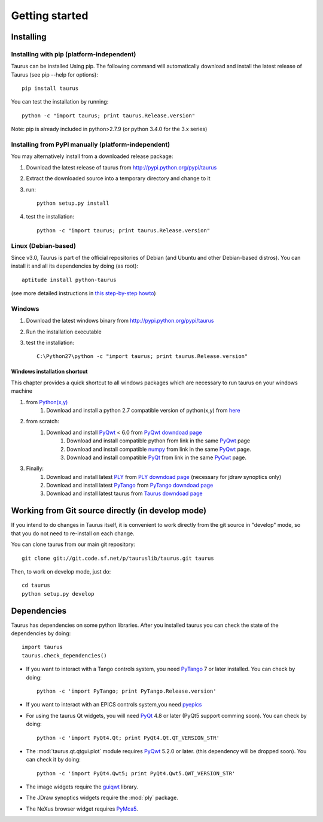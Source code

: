 
.. _getting_started:

===============
Getting started
===============

.. _installing:

Installing
----------

Installing with pip (platform-independent)
~~~~~~~~~~~~~~~~~~~~~~~~~~~~~~~~~~~~~~~~~~

Taurus can be installed Using pip. The following command will automatically
download and install the latest release of Taurus (see pip --help for options)::

       pip install taurus

You can test the installation by running::

       python -c "import taurus; print taurus.Release.version"


Note: pip is already included in python>2.7.9 (or python 3.4.0 for the 3.x series)

Installing from PyPI manually (platform-independent)
~~~~~~~~~~~~~~~~~~~~~~~~~~~~~~~~~~~~~~~~~~~~~~~~~~~~

You may alternatively install from a downloaded release package:

#. Download the latest release of taurus from http://pypi.python.org/pypi/taurus
#. Extract the downloaded source into a temporary directory and change to it
#. run::

       python setup.py install

#. test the installation::

       python -c "import taurus; print taurus.Release.version"

Linux (Debian-based)
~~~~~~~~~~~~~~~~~~~~

Since v3.0, Taurus is part of the official repositories of Debian (and Ubuntu
and other Debian-based distros). You can install it and all its dependencies by
doing (as root)::

       aptitude install python-taurus

(see more detailed instructions in `this step-by-step howto
<https://sourceforge.net/p/sardana/wiki/Howto-SardanaFromScratch/>`__)


Windows
~~~~~~~

#. Download the latest windows binary from http://pypi.python.org/pypi/taurus
#. Run the installation executable
#. test the installation::

       C:\Python27\python -c "import taurus; print taurus.Release.version"

Windows installation shortcut
#############################

This chapter provides a quick shortcut to all windows packages which are
necessary to run taurus on your windows machine

#. from `Python(x,y)`_
    #. Download and install a python 2.7 compatible version of python(x,y)
       from `here <http://python-xy.github.io/>`_

#. from scratch:
    #. Download and install `PyQwt`_ < 6.0 from `PyQwt downdoad page <http://pyqwt.sourceforge.net/download.html>`_
        #. Download and install compatible python from link in the same `PyQwt`_ page
        #. Download and install compatible `numpy`_ from link in the same `PyQwt`_ page.
        #. Download and install compatible `PyQt`_ from link in the same `PyQwt`_ page.

#. Finally:
    #. Download and install latest `PLY`_ from `PLY downdoad page <http://www.dabeaz.com/ply>`_ (necessary for jdraw synoptics only)
    #. Download and install latest `PyTango`_ from `PyTango downdoad page <http://pypi.python.org/pypi/PyTango>`_
    #. Download and install latest taurus from `Taurus downdoad page <http://pypi.python.org/pypi/taurus>`_

Working from Git source directly (in develop mode)
--------------------------------------------------

If you intend to do changes in Taurus itself, it is convenient to work 
directly from the git source in "develop" mode, so that you do not need 
to re-install on each change.

You can clone taurus from our main git repository::

    git clone git://git.code.sf.net/p/tauruslib/taurus.git taurus

Then, to work on develop mode, just do::

    cd taurus
    python setup.py develop

.. _dependencies:

Dependencies
------------

.. graphviz::

    digraph dependencies {
        size="8,3";
        Taurus      [shape=box,label="taurus 4.0"];
        Python      [shape=box,label="Python >=2.7"];
        numpy       [shape=box,label="numpy >=1.1.0"];
        PyTango     [shape=box,label="PyTango >=7.1.0"];
        pyepics     [shape=box,label="pyepics >=3.2.4"];
        PyQt        [shape=box,label="PyQt >=4.8"];
        PyQwt       [shape=box,label="PyQwt >=5.2.0"];
        guiqwt      [shape=box,label="guiqwt >=2.3.0"];
        PyMca5      [shape=box,label="PyMca5 >=5.1.2"];
        ply         [shape=box,label="PLY >=2.3"];

        Taurus -> Python;
        Taurus -> numpy;
        Taurus -> PyTango      [style=dotted, label="only for using Tango"];
        Taurus -> pyepics      [style=dotted, label="only for using EPICS"];
        Taurus -> PyQt         [label="taurus.qt only"];
        Taurus -> PyQwt        [label="taurus.qt only"];
        Taurus -> guiqwt       [style=dotted, label="taurus.qt.qtgui.extra_guiqwt only"];
        Taurus -> PyMca5       [style=dotted, label="taurus.qt.qtgui.extra_nexus only"];
        Taurus -> ply          [style=dotted, label="taurus.qt.qtgui.graphic.jdraw only"];
    }

Taurus has dependencies on some python libraries. After you installed taurus you
can check the state of the dependencies by doing::

    import taurus
    taurus.check_dependencies()
    
- If you want to interact with a Tango controls system, you need PyTango_ 7 or later
  installed. You can check by doing::

    python -c 'import PyTango; print PyTango.Release.version'
    
- If you want to interact with an EPICS controls system,you need pyepics_

- For using the taurus Qt widgets, you will need PyQt_ 4.8 or later 
  (PyQt5 support comming soon). You can check by doing::

    python -c 'import PyQt4.Qt; print PyQt4.Qt.QT_VERSION_STR'

- The :mod:`taurus.qt.qtgui.plot` module requires PyQwt_ 5.2.0 or later.
  (this dependency will be dropped soon). You can check it by doing::

      python -c 'import PyQt4.Qwt5; print PyQt4.Qwt5.QWT_VERSION_STR'

- The image widgets require the guiqwt_ library.

- The JDraw synoptics widgets require the :mod:`ply` package.

- The NeXus browser widget requires PyMca5_.


.. _numpy: http://numpy.org/
.. _PLY: http://www.dabeaz.com/ply/
.. _Python(x,y): http://python-xy.github.io/
.. _Tango: http://www.tango-controls.org/
.. _PyTango: http://packages.python.org/PyTango/
.. _Qt: http://qt.nokia.com/products/
.. _PyQt: http://www.riverbankcomputing.co.uk/software/pyqt/
.. _PyQwt: http://pyqwt.sourceforge.net/
.. _guiqwt: https://pypi.python.org/pypi/guiqtw
.. _IPython: http://ipython.or/g
.. _PyMca5: http://pymca.sourceforge.net/
.. _pyepics: http://pypi.python.org/pypi/pyepics
